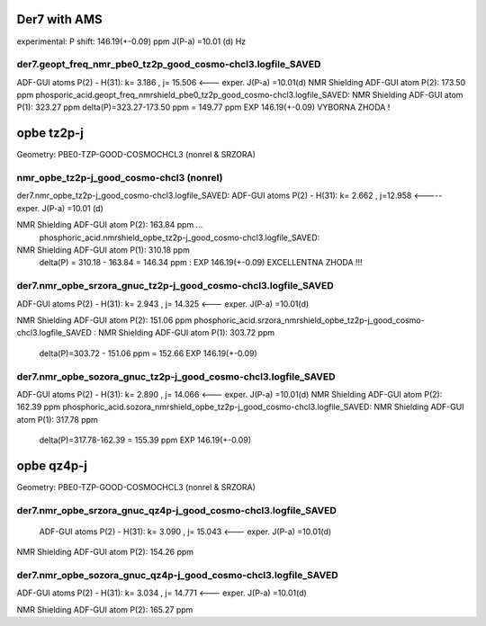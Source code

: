 Der7 with AMS
=============

experimental:
P shift: 146.19(+-0.09) ppm
J(P-a) =10.01 (d) Hz

der7.geopt_freq_nmr_pbe0_tz2p_good_cosmo-chcl3.logfile_SAVED
~~~~~~~~~~~~~~~~~~~~~~~~~~~~~~~~~~~~~~~~~~~~~~~~~~~~~~~~~~~~
ADF-GUI atoms  P(2) -  H(31):       k=       3.186 , j= 15.506 <---  exper. J(P-a) =10.01(d)
NMR Shielding ADF-GUI atom   P(2):         173.50 ppm
phosporic_acid.geopt_freq_nmrshield_pbe0_tz2p_good_cosmo-chcl3.logfile_SAVED:
NMR Shielding ADF-GUI atom   P(1):         323.27 ppm
delta(P)=323.27-173.50 ppm = 149.77 ppm   EXP 146.19(+-0.09) VYBORNA ZHODA !

opbe tz2p-j
===========
Geometry:  PBE0-TZP-GOOD-COSMOCHCL3 (nonrel & SRZORA)

nmr_opbe_tz2p-j_good_cosmo-chcl3 (nonrel)
~~~~~~~~~~~~~~~~~~~~~~~~~~~~~~~~~~~~~~~~~
der7.nmr_opbe_tz2p-j_good_cosmo-chcl3.logfile_SAVED:
ADF-GUI atoms  P(2) -  H(31):  k=       2.662 , j=12.958  <-----  exper. J(P-a) =10.01 (d)

NMR Shielding ADF-GUI atom   P(2):         163.84 ppm  ... 
 phosphoric_acid.nmrshield_opbe_tz2p-j_good_cosmo-chcl3.logfile_SAVED: 
NMR Shielding ADF-GUI atom   P(1):         310.18 ppm
 delta(P) = 310.18  -  163.84 = 146.34 ppm  : EXP 146.19(+-0.09) EXCELLENTNA ZHODA !!!

der7.nmr_opbe_srzora_gnuc_tz2p-j_good_cosmo-chcl3.logfile_SAVED
~~~~~~~~~~~~~~~~~~~~~~~~~~~~~~~~~~~~~~~~~~~~~~~~~~~~~~~~~~~~~~~
ADF-GUI atoms  P(2) -  H(31):       k=       2.943 , j=      14.325  <---  exper. J(P-a) =10.01(d)

NMR Shielding ADF-GUI atom   P(2):         151.06 ppm   
phosphoric_acid.srzora_nmrshield_opbe_tz2p-j_good_cosmo-chcl3.logfile_SAVED : NMR Shielding ADF-GUI atom   P(1):         303.72 ppm
 delta(P)=303.72 - 151.06 ppm = 152.66     EXP 146.19(+-0.09) 

der7.nmr_opbe_sozora_gnuc_tz2p-j_good_cosmo-chcl3.logfile_SAVED
~~~~~~~~~~~~~~~~~~~~~~~~~~~~~~~~~~~~~~~~~~~~~~~~~~~~~~~~~~~~~~~
ADF-GUI atoms  P(2) -  H(31):       k=       2.890 , j=      14.066   <---  exper. J(P-a) =10.01(d)
NMR Shielding ADF-GUI atom   P(2):         162.39 ppm
phosphoric_acid.sozora_nmrshield_opbe_tz2p-j_good_cosmo-chcl3.logfile_SAVED: NMR Shielding ADF-GUI atom   P(1):         317.78 ppm
 delta(P)=317.78-162.39 = 155.39 ppm  EXP 146.19(+-0.09)


opbe qz4p-j
===========
Geometry:  PBE0-TZP-GOOD-COSMOCHCL3 (nonrel & SRZORA)

der7.nmr_opbe_srzora_gnuc_qz4p-j_good_cosmo-chcl3.logfile_SAVED
~~~~~~~~~~~~~~~~~~~~~~~~~~~~~~~~~~~~~~~~~~~~~~~~~~~~~~~~~~~~~~~
 ADF-GUI atoms  P(2) -  H(31):       k=       3.090 , j=      15.043   <---  exper. J(P-a) =10.01(d)

NMR Shielding ADF-GUI atom   P(2):         154.26 ppm

der7.nmr_opbe_sozora_gnuc_qz4p-j_good_cosmo-chcl3.logfile_SAVED
~~~~~~~~~~~~~~~~~~~~~~~~~~~~~~~~~~~~~~~~~~~~~~~~~~~~~~~~~~~~~~~
ADF-GUI atoms  P(2) -  H(31):       k=       3.034 , j=      14.771  <---  exper. J(P-a) =10.01(d)

NMR Shielding ADF-GUI atom   P(2):         165.27 ppm







